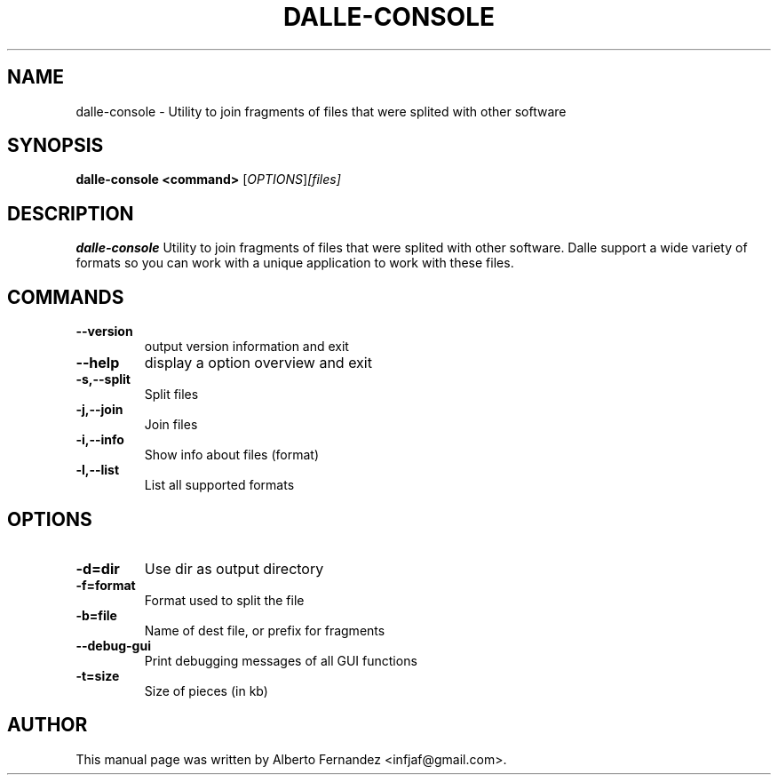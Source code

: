 .TH DALLE-CONSOLE "1" "March 30, 2009"
.SH NAME
dalle-console \- Utility to join fragments of files that were splited with other software

.SH SYNOPSIS
.B dalle-console <command>
.RI [\fIOPTIONS\fR] [files]

.SH DESCRIPTION
\fBdalle-console\fP  Utility to join fragments of files that were splited with other software.
Dalle support a wide variety of formats so you can work with a unique application to work with these files.
.SH COMMANDS
.TP
.B \-\-version
output version information and exit
.TP
.B \-\-help
display a option overview and exit
.TP
.B \-s,\-\-split
Split files
.TP
.B -j,\-\-join
Join files
.TP
.B -i,\-\-info
Show info about files (format)
.TP
.B -l,\-\-list
List all supported formats
.SH OPTIONS
.TP
.B \-d=dir
Use dir as output directory
.TP
.B \-f=format  
Format used to split the file
.TP
.B \-b=file 
Name of dest file, or prefix for fragments
.TP
.B \-\-debug\-gui
Print debugging messages of all GUI functions
.TP
.B -t=size 
Size of pieces (in kb)

.SH AUTHOR
This manual page was written by Alberto Fernandez <infjaf@gmail.com>.
